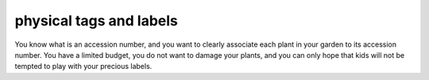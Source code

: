 physical tags and labels
-------------------------------------------------------------

You know what is an accession number, and you want to clearly associate each
plant in your garden to its accession number. You have a limited budget, you
do not want to damage your plants, and you can only hope that kids will not
be tempted to play with your precious labels.


